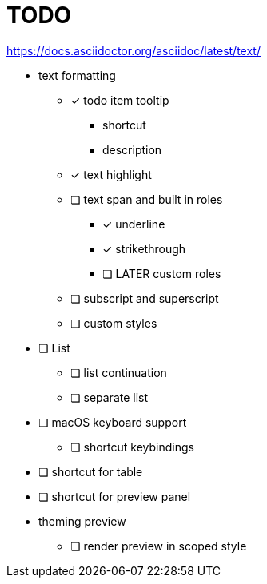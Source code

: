 = TODO

https://docs.asciidoctor.org/asciidoc/latest/text/

* text formatting
** [*] todo item tooltip
*** shortcut
*** description
** [x] text highlight
** [ ] text span and built in roles
*** [x] underline
*** [x] strikethrough
*** [ ] LATER custom roles
** [ ] subscript and superscript
** [ ] custom styles

* [ ] List
** [ ] list continuation
** [ ] separate list

* [ ] macOS keyboard support
** [ ] shortcut keybindings

* [ ] shortcut for table
* [ ] shortcut for preview panel

* theming preview
** [ ] render preview in scoped style

